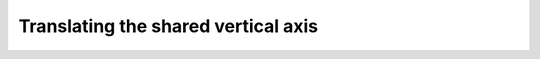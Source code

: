 .. _yaxis-translation:

Translating the shared vertical axis
====================================
.. todo::

    Translating the shared vertical axis
